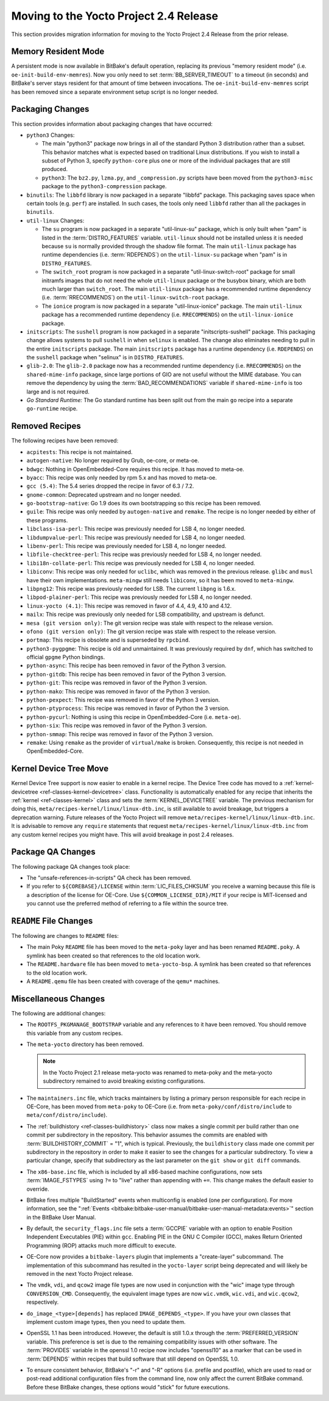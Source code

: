 Moving to the Yocto Project 2.4 Release
=======================================

This section provides migration information for moving to the Yocto
Project 2.4 Release from the prior release.

.. _migration-2.4-memory-resident-mode:

Memory Resident Mode
--------------------

A persistent mode is now available in BitBake's default operation,
replacing its previous "memory resident mode" (i.e.
``oe-init-build-env-memres``). Now you only need to set
:term:`BB_SERVER_TIMEOUT` to a timeout (in
seconds) and BitBake's server stays resident for that amount of time
between invocations. The ``oe-init-build-env-memres`` script has been
removed since a separate environment setup script is no longer needed.

.. _migration-2.4-packaging-changes:

Packaging Changes
-----------------

This section provides information about packaging changes that have
occurred:

-  ``python3`` Changes:

   -  The main "python3" package now brings in all of the standard
      Python 3 distribution rather than a subset. This behavior matches
      what is expected based on traditional Linux distributions. If you
      wish to install a subset of Python 3, specify ``python-core`` plus
      one or more of the individual packages that are still produced.

   -  ``python3``: The ``bz2.py``, ``lzma.py``, and
      ``_compression.py`` scripts have been moved from the
      ``python3-misc`` package to the ``python3-compression`` package.

-  ``binutils``: The ``libbfd`` library is now packaged in a separate
   "libbfd" package. This packaging saves space when certain tools (e.g.
   ``perf``) are installed. In such cases, the tools only need
   ``libbfd`` rather than all the packages in ``binutils``.

-  ``util-linux`` Changes:

   -  The ``su`` program is now packaged in a separate "util-linux-su"
      package, which is only built when "pam" is listed in the
      :term:`DISTRO_FEATURES` variable.
      ``util-linux`` should not be installed unless it is needed because
      ``su`` is normally provided through the shadow file format. The
      main ``util-linux`` package has runtime dependencies (i.e.
      :term:`RDEPENDS`) on the ``util-linux-su`` package
      when "pam" is in ``DISTRO_FEATURES``.

   -  The ``switch_root`` program is now packaged in a separate
      "util-linux-switch-root" package for small initramfs images that
      do not need the whole ``util-linux`` package or the busybox
      binary, which are both much larger than ``switch_root``. The main
      ``util-linux`` package has a recommended runtime dependency (i.e.
      :term:`RRECOMMENDS`) on the
      ``util-linux-switch-root`` package.

   -  The ``ionice`` program is now packaged in a separate
      "util-linux-ionice" package. The main ``util-linux`` package has a
      recommended runtime dependency (i.e. ``RRECOMMENDS``) on the
      ``util-linux-ionice`` package.

-  ``initscripts``: The ``sushell`` program is now packaged in a
   separate "initscripts-sushell" package. This packaging change allows
   systems to pull ``sushell`` in when ``selinux`` is enabled. The
   change also eliminates needing to pull in the entire ``initscripts``
   package. The main ``initscripts`` package has a runtime dependency
   (i.e. ``RDEPENDS``) on the ``sushell`` package when "selinux" is in
   ``DISTRO_FEATURES``.

-  ``glib-2.0``: The ``glib-2.0`` package now has a recommended
   runtime dependency (i.e. ``RRECOMMENDS``) on the ``shared-mime-info``
   package, since large portions of GIO are not useful without the MIME
   database. You can remove the dependency by using the
   :term:`BAD_RECOMMENDATIONS` variable if
   ``shared-mime-info`` is too large and is not required.

-  *Go Standard Runtime:* The Go standard runtime has been split out
   from the main ``go`` recipe into a separate ``go-runtime`` recipe.

.. _migration-2.4-removed-recipes:

Removed Recipes
---------------

The following recipes have been removed:

-  ``acpitests``: This recipe is not maintained.

-  ``autogen-native``: No longer required by Grub, oe-core, or
   meta-oe.

-  ``bdwgc``: Nothing in OpenEmbedded-Core requires this recipe. It
   has moved to meta-oe.

-  ``byacc``: This recipe was only needed by rpm 5.x and has moved to
   meta-oe.

-  ``gcc (5.4)``: The 5.4 series dropped the recipe in favor of 6.3 /
   7.2.

-  ``gnome-common``: Deprecated upstream and no longer needed.

-  ``go-bootstrap-native``: Go 1.9 does its own bootstrapping so this
   recipe has been removed.

-  ``guile``: This recipe was only needed by ``autogen-native`` and
   ``remake``. The recipe is no longer needed by either of these
   programs.

-  ``libclass-isa-perl``: This recipe was previously needed for LSB 4,
   no longer needed.

-  ``libdumpvalue-perl``: This recipe was previously needed for LSB 4,
   no longer needed.

-  ``libenv-perl``: This recipe was previously needed for LSB 4, no
   longer needed.

-  ``libfile-checktree-perl``: This recipe was previously needed for
   LSB 4, no longer needed.

-  ``libi18n-collate-perl``: This recipe was previously needed for LSB
   4, no longer needed.

-  ``libiconv``: This recipe was only needed for ``uclibc``, which was
   removed in the previous release. ``glibc`` and ``musl`` have their
   own implementations. ``meta-mingw`` still needs ``libiconv``, so it
   has been moved to ``meta-mingw``.

-  ``libpng12``: This recipe was previously needed for LSB. The
   current ``libpng`` is 1.6.x.

-  ``libpod-plainer-perl``: This recipe was previously needed for LSB
   4, no longer needed.

-  ``linux-yocto (4.1)``: This recipe was removed in favor of 4.4,
   4.9, 4.10 and 4.12.

-  ``mailx``: This recipe was previously only needed for LSB
   compatibility, and upstream is defunct.

-  ``mesa (git version only)``: The git version recipe was stale with
   respect to the release version.

-  ``ofono (git version only)``: The git version recipe was stale with
   respect to the release version.

-  ``portmap``: This recipe is obsolete and is superseded by
   ``rpcbind``.

-  ``python3-pygpgme``: This recipe is old and unmaintained. It was
   previously required by ``dnf``, which has switched to official
   ``gpgme`` Python bindings.

-  ``python-async``: This recipe has been removed in favor of the
   Python 3 version.

-  ``python-gitdb``: This recipe has been removed in favor of the
   Python 3 version.

-  ``python-git``: This recipe was removed in favor of the Python 3
   version.

-  ``python-mako``: This recipe was removed in favor of the Python 3
   version.

-  ``python-pexpect``: This recipe was removed in favor of the Python
   3 version.

-  ``python-ptyprocess``: This recipe was removed in favor of Python
   the 3 version.

-  ``python-pycurl``: Nothing is using this recipe in
   OpenEmbedded-Core (i.e. ``meta-oe``).

-  ``python-six``: This recipe was removed in favor of the Python 3
   version.

-  ``python-smmap``: This recipe was removed in favor of the Python 3
   version.

-  ``remake``: Using ``remake`` as the provider of ``virtual/make`` is
   broken. Consequently, this recipe is not needed in OpenEmbedded-Core.

.. _migration-2.4-kernel-device-tree-move:

Kernel Device Tree Move
-----------------------

Kernel Device Tree support is now easier to enable in a kernel recipe.
The Device Tree code has moved to a
:ref:`kernel-devicetree <ref-classes-kernel-devicetree>` class.
Functionality is automatically enabled for any recipe that inherits the
:ref:`kernel <ref-classes-kernel>` class and sets the
:term:`KERNEL_DEVICETREE` variable. The
previous mechanism for doing this,
``meta/recipes-kernel/linux/linux-dtb.inc``, is still available to avoid
breakage, but triggers a deprecation warning. Future releases of the
Yocto Project will remove ``meta/recipes-kernel/linux/linux-dtb.inc``.
It is advisable to remove any ``require`` statements that request
``meta/recipes-kernel/linux/linux-dtb.inc`` from any custom kernel
recipes you might have. This will avoid breakage in post 2.4 releases.

.. _migration-2.4-package-qa-changes:

Package QA Changes
------------------

The following package QA changes took place:

-  The "unsafe-references-in-scripts" QA check has been removed.

-  If you refer to ``${COREBASE}/LICENSE`` within
   :term:`LIC_FILES_CHKSUM` you receive a
   warning because this file is a description of the license for
   OE-Core. Use ``${COMMON_LICENSE_DIR}/MIT`` if your recipe is
   MIT-licensed and you cannot use the preferred method of referring to
   a file within the source tree.

.. _migration-2.4-readme-changes:

``README`` File Changes
-----------------------

The following are changes to ``README`` files:

-  The main Poky ``README`` file has been moved to the ``meta-poky``
   layer and has been renamed ``README.poky``. A symlink has been
   created so that references to the old location work.

-  The ``README.hardware`` file has been moved to ``meta-yocto-bsp``. A
   symlink has been created so that references to the old location work.

-  A ``README.qemu`` file has been created with coverage of the
   ``qemu*`` machines.

.. _migration-2.4-miscellaneous-changes:

Miscellaneous Changes
---------------------

The following are additional changes:

-  The ``ROOTFS_PKGMANAGE_BOOTSTRAP`` variable and any references to it
   have been removed. You should remove this variable from any custom
   recipes.

-  The ``meta-yocto`` directory has been removed.

   .. note::

      In the Yocto Project 2.1 release
      meta-yocto
      was renamed to
      meta-poky
      and the
      meta-yocto
      subdirectory remained to avoid breaking existing configurations.

-  The ``maintainers.inc`` file, which tracks maintainers by listing a
   primary person responsible for each recipe in OE-Core, has been moved
   from ``meta-poky`` to OE-Core (i.e. from
   ``meta-poky/conf/distro/include`` to ``meta/conf/distro/include``).

-  The :ref:`buildhistory <ref-classes-buildhistory>` class now makes
   a single commit per build rather than one commit per subdirectory in
   the repository. This behavior assumes the commits are enabled with
   :term:`BUILDHISTORY_COMMIT` = "1", which
   is typical. Previously, the ``buildhistory`` class made one commit
   per subdirectory in the repository in order to make it easier to see
   the changes for a particular subdirectory. To view a particular
   change, specify that subdirectory as the last parameter on the
   ``git show`` or ``git diff`` commands.

-  The ``x86-base.inc`` file, which is included by all x86-based machine
   configurations, now sets :term:`IMAGE_FSTYPES`
   using ``?=`` to "live" rather than appending with ``+=``. This change
   makes the default easier to override.

-  BitBake fires multiple "BuildStarted" events when multiconfig is
   enabled (one per configuration). For more information, see the
   ":ref:`Events <bitbake:bitbake-user-manual/bitbake-user-manual-metadata:events>`" section in the BitBake User
   Manual.

-  By default, the ``security_flags.inc`` file sets a
   :term:`GCCPIE` variable with an option to enable
   Position Independent Executables (PIE) within ``gcc``. Enabling PIE
   in the GNU C Compiler (GCC), makes Return Oriented Programming (ROP)
   attacks much more difficult to execute.

-  OE-Core now provides a ``bitbake-layers`` plugin that implements a
   "create-layer" subcommand. The implementation of this subcommand has
   resulted in the ``yocto-layer`` script being deprecated and will
   likely be removed in the next Yocto Project release.

-  The ``vmdk``, ``vdi``, and ``qcow2`` image file types are now used in
   conjunction with the "wic" image type through ``CONVERSION_CMD``.
   Consequently, the equivalent image types are now ``wic.vmdk``,
   ``wic.vdi``, and ``wic.qcow2``, respectively.

-  ``do_image_<type>[depends]`` has replaced ``IMAGE_DEPENDS_<type>``.
   If you have your own classes that implement custom image types, then
   you need to update them.

-  OpenSSL 1.1 has been introduced. However, the default is still 1.0.x
   through the :term:`PREFERRED_VERSION`
   variable. This preference is set is due to the remaining
   compatibility issues with other software. The
   :term:`PROVIDES` variable in the openssl 1.0 recipe
   now includes "openssl10" as a marker that can be used in
   :term:`DEPENDS` within recipes that build software
   that still depend on OpenSSL 1.0.

-  To ensure consistent behavior, BitBake's "-r" and "-R" options (i.e.
   prefile and postfile), which are used to read or post-read additional
   configuration files from the command line, now only affect the
   current BitBake command. Before these BitBake changes, these options
   would "stick" for future executions.


